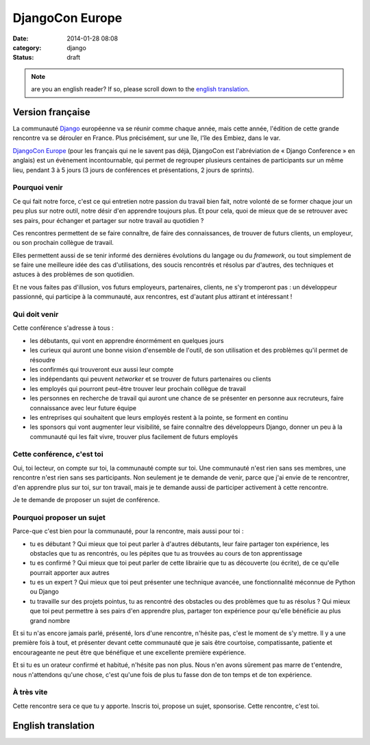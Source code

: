 DjangoCon Europe
################
:date: 2014-01-28 08:08
:category: django
:status: draft

.. note:: are you an english reader? If so, please scroll down to the `english
          translation`_.


Version française
=================

La communauté Django_ européenne va se réunir comme chaque année, mais cette
année, l'édition de cette grande rencontre va se dérouler en France. Plus
précisément, sur une île, l'île des Embiez, dans le var.

.. _Django: https://djangoproject.com

`DjangoCon Europe`_ (pour les français qui ne le savent pas déjà, DjangoCon est
l'abréviation de « Django Conference » en anglais) est un évènement
incontournable, qui permet de regrouper plusieurs centaines de participants sur
un même lieu, pendant 3 à 5 jours (3 jours de conférences et présentations, 2
jours de sprints).

.. _DjangoCon Europe: http://2014.djangocon.eu/


Pourquoi venir
--------------

Ce qui fait notre force, c'est ce qui entretien notre passion du travail bien
fait, notre volonté de se former chaque jour un peu plus sur notre outil, notre
désir d'en apprendre toujours plus. Et pour cela, quoi de mieux que de se
retrouver avec ses pairs, pour échanger et partager sur notre travail au
quotidien ?

Ces rencontres permettent de se faire connaître, de faire des connaissances, de
trouver de futurs clients, un employeur, ou son prochain collègue de travail.

Elles permettent aussi de se tenir informé des dernières évolutions du langage
ou du *framework*, ou tout simplement de se faire une meilleure idée des cas
d'utilisations, des soucis rencontrés et résolus par d'autres, des techniques
et astuces à des problèmes de son quotidien.

Et ne vous faites pas d'illusion, vos futurs employeurs, partenaires, clients,
ne s'y tromperont pas : un développeur passionné, qui participe à la
communauté, aux rencontres, est d'autant plus attirant et intéressant !


Qui doit venir
--------------

Cette conférence s'adresse à tous :

* les débutants, qui vont en apprendre énormément en quelques jours
* les curieux qui auront une bonne vision d'ensemble de l'outil, de son
  utilisation et des problèmes qu'il permet de résoudre
* les confirmés qui trouveront eux aussi leur compte
* les indépendants qui peuvent *networker* et se trouver de futurs partenaires
  ou clients
* les employés qui pourront peut-être trouver leur prochain collègue de travail
* les personnes en recherche de travail qui auront une chance de se présenter
  en personne aux recruteurs, faire connaissance avec leur future équipe
* les entreprises qui souhaitent que leurs employés restent à la pointe, se
  forment en continu
* les sponsors qui vont augmenter leur visibilité, se faire connaître des
  développeurs Django, donner un peu à la communauté qui les fait vivre,
  trouver plus facilement de futurs employés


Cette conférence, c'est toi
---------------------------

Oui, toi lecteur, on compte sur toi, la communauté compte sur toi. Une
communauté n'est rien sans ses membres, une rencontre n'est rien sans ses
participants. Non seulement je te demande de venir, parce que j'ai envie de te
rencontrer, d'en apprendre plus sur toi, sur ton travail, mais je te demande
aussi de participer activement à cette rencontre.

Je te demande de proposer un sujet de conférence.


Pourquoi proposer un sujet
--------------------------

Parce-que c'est bien pour la communauté, pour la rencontre, mais aussi pour
toi :

* tu es débutant ? Qui mieux que toi peut parler à d'autres débutants, leur
  faire partager ton expérience, les obstacles que tu as rencontrés, ou les
  pépites que tu as trouvées au cours de ton apprentissage
* tu es confirmé ? Qui mieux que toi peut parler de cette librairie que tu as
  découverte (ou écrite), de ce qu'elle pourrait apporter aux autres
* tu es un expert ? Qui mieux que toi peut présenter une technique avancée, une
  fonctionnalité méconnue de Python ou Django
* tu travaille sur des projets pointus, tu as rencontré des obstacles ou des
  problèmes que tu as résolus ? Qui mieux que toi peut permettre à ses pairs
  d'en apprendre plus, partager ton expérience pour qu'elle bénéficie au plus
  grand nombre

Et si tu n'as encore jamais parlé, présenté, lors d'une rencontre, n'hésite
pas, c'est le moment de s'y mettre. Il y a une première fois à tout, et
présenter devant cette communauté que je sais être courtoise, compatissante,
patiente et encourageante ne peut être que bénéfique et une excellente première
expérience.

Et si tu es un orateur confirmé et habitué, n'hésite pas non plus. Nous n'en
avons sûrement pas marre de t'entendre, nous n'attendons qu'une chose, c'est
qu'une fois de plus tu fasse don de ton temps et de ton expérience.


À très vite
-----------

Cette rencontre sera ce que tu y apporte. Inscris toi, propose un sujet,
sponsorise. Cette rencontre, c'est toi.


English translation
===================
